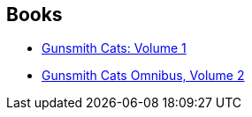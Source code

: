 :jbake-type: post
:jbake-status: published
:jbake-title: Kenichi Sonoda
:jbake-tags: author
:jbake-date: 2010-07-03
:jbake-depth: ../../
:jbake-uri: goodreads/authors/221812.adoc
:jbake-bigImage: https://s.gr-assets.com/assets/nophoto/user/m_200x266-d279b33f8eec0f27b7272477f09806be.png
:jbake-source: https://www.goodreads.com/author/show/221812
:jbake-style: goodreads goodreads-author no-index

## Books
* link:../books/9781593077488.html[Gunsmith Cats: Volume 1]
* link:../books/9781593077686.html[Gunsmith Cats Omnibus, Volume 2]